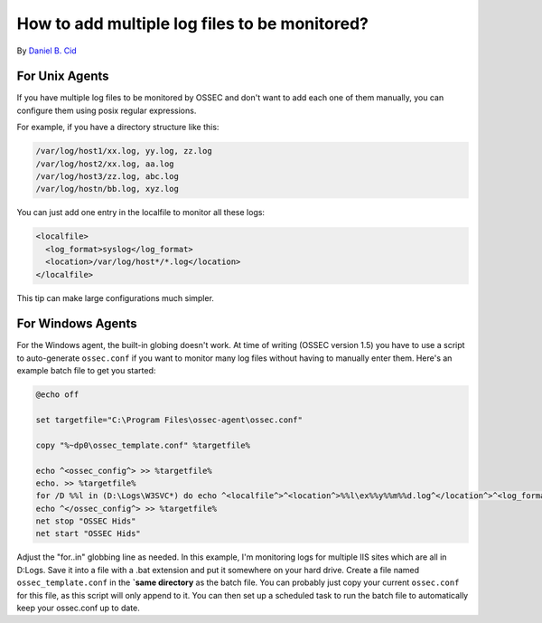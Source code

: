 How to add multiple log files to be monitored?
----------------------------------------------

By `Daniel B. Cid <http://www.dcid.me>`_

For Unix Agents
^^^^^^^^^^^^^^^

If you have multiple log files to be monitored by OSSEC and don't 
want to add each one of them manually, you can configure them using 
posix regular expressions. 

For example, if you have a directory structure like this: 

.. code-block:: console

  /var/log/host1/xx.log, yy.log, zz.log
  /var/log/host2/xx.log, aa.log
  /var/log/host3/zz.log, abc.log
  /var/log/hostn/bb.log, xyz.log

You can just add one entry in the localfile to monitor all these logs:

.. code-block:: console

    <localfile>
      <log_format>syslog</log_format>
      <location>/var/log/host*/*.log</location>
    </localfile>

This tip can make large configurations much simpler.

For Windows Agents
^^^^^^^^^^^^^^^^^^

For the Windows agent, the built-in globing doesn't work. At time of writing (OSSEC 
version 1.5) you have to use a script to auto-generate ``ossec.conf`` if you want to 
monitor many log files without having to manually enter them. Here's an example 
batch file to get you started:

.. code-block:: console

  @echo off

  set targetfile="C:\Program Files\ossec-agent\ossec.conf"

  copy "%~dp0\ossec_template.conf" %targetfile%

  echo ^<ossec_config^> >> %targetfile%
  echo. >> %targetfile%
  for /D %%l in (D:\Logs\W3SVC*) do echo ^<localfile^>^<location^>%%l\ex%%y%%m%%d.log^</location^>^<log_format^>iis^</log_format^>^</localfile^> >> %targetfile%
  echo ^</ossec_config^> >> %targetfile%
  net stop "OSSEC Hids"
  net start "OSSEC Hids"

Adjust the "for..in" globbing line as needed. In this example, I'm monitoring logs for multiple 
IIS sites which are all in D:\Logs. Save it into a file with a .bat extension and put it 
somewhere on your hard drive. Create a file named ``ossec_template.conf`` in 
the **`same directory** as the batch file. You can probably just copy your current 
``ossec.conf`` for this file, as this script will only append to it. You can then set 
up a scheduled task to run the batch file to automatically keep your ossec.conf up to date. 

.. note:

  This will overwrite your ``ossec.conf`` every time it is run, so make sure that you make all your changes in your ``ossec_template.conf`` file.


